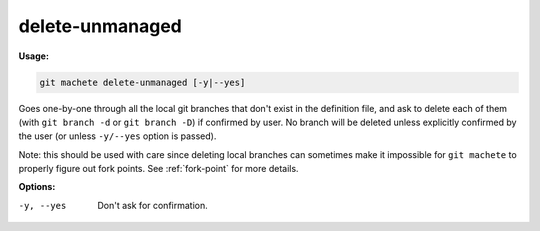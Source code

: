 .. _delete-unmanaged:

delete-unmanaged
----------------
**Usage:**

.. code-block:: shell

    git machete delete-unmanaged [-y|--yes]

Goes one-by-one through all the local git branches that don't exist in the definition file,
and ask to delete each of them (with ``git branch -d`` or ``git branch -D``) if confirmed by user.
No branch will be deleted unless explicitly confirmed by the user (or unless ``-y/--yes`` option is passed).

Note: this should be used with care since deleting local branches can sometimes make it impossible for ``git machete`` to properly figure out fork points.
See :ref:`fork-point` for more details.

**Options:**

-y, --yes          Don't ask for confirmation.
